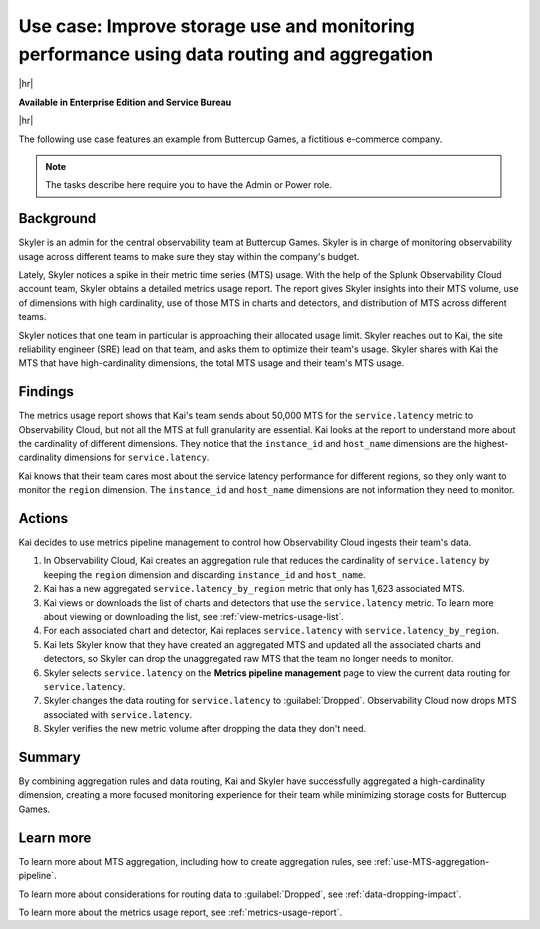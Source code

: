 
.. _pipeline-management-use-cases:

****************************************************************************************************
Use case: Improve storage use and monitoring performance using data routing and aggregation
****************************************************************************************************

.. meta::
    :description: Data routing and aggregation use cases for metrics pipeline management.

|hr|

:strong:`Available in Enterprise Edition and Service Bureau`

|hr|

The following use case features an example from Buttercup Games, a fictitious e-commerce company.

.. note:: The tasks describe here require you to have the Admin or Power role.

Background
===============================================================================

Skyler is an admin for the central observability team at Buttercup Games. Skyler is in charge of monitoring
observability usage across different teams to make sure they stay within the company's budget.

Lately, Skyler notices a spike in their metric time series (MTS) usage. With the help of the Splunk Observability Cloud account team,
Skyler obtains a detailed metrics usage report. The report gives Skyler insights into their MTS volume,
use of dimensions with high cardinality, use of those MTS in charts and detectors, and distribution of MTS across
different teams.

Skyler notices that one team in particular is approaching their allocated usage limit. Skyler reaches out to Kai, the
site reliability engineer (SRE) lead on that team, and asks them to optimize their team's usage. Skyler shares with Kai
the MTS that have high-cardinality dimensions, the total MTS usage and their team's MTS usage.

Findings
===============================================================================

The metrics usage report shows that Kai's team sends about 50,000 MTS for the ``service.latency`` metric to
Observability Cloud, but not all the MTS at full granularity are essential. Kai looks at the report to understand more
about the cardinality of different dimensions. They notice that the ``instance_id`` and ``host_name`` dimensions are the
highest-cardinality dimensions for ``service.latency``.

Kai knows that their team cares most about the service latency performance for different regions,
so they only want to monitor the ``region`` dimension. The ``instance_id`` and ``host_name`` dimensions are not
information they need to monitor.

Actions
===============================================================================

Kai decides to use metrics pipeline management to control how Observability Cloud ingests their team's data.

#. In Observability Cloud, Kai creates an aggregation rule that reduces the cardinality of ``service.latency`` by keeping the
   ``region`` dimension and discarding ``instance_id`` and ``host_name``.
#. Kai has a new aggregated ``service.latency_by_region`` metric that only has 1,623 associated MTS.
#. Kai views or downloads the list of charts and detectors that use the ``service.latency`` metric. To learn more about
   viewing or downloading the list, see :ref:`view-metrics-usage-list`.
#. For each associated chart and detector, Kai replaces ``service.latency`` with ``service.latency_by_region``.
#. Kai lets Skyler know that they have created an aggregated MTS and updated all the associated charts and detectors,
   so Skyler can drop the unaggregated raw MTS that the team no longer needs to monitor.
#. Skyler selects ``service.latency`` on the :strong:`Metrics pipeline management` page to view the current data routing
   for ``service.latency``.
#. Skyler changes the data routing for ``service.latency`` to :guilabel:`Dropped`. Observability Cloud now drops MTS associated with ``service.latency``.
#. Skyler verifies the new metric volume after dropping the data they don't need.

Summary
===============================================================================

By combining aggregation rules and data routing, Kai and Skyler have successfully aggregated a high-cardinality dimension,
creating a more focused monitoring experience for their team while minimizing storage costs for Buttercup Games.

Learn more
===============================================================================

To learn more about MTS aggregation, including how to create aggregation rules, see :ref:`use-MTS-aggregation-pipeline`.

To learn more about considerations for routing data to :guilabel:`Dropped`, see :ref:`data-dropping-impact`.

To learn more about the metrics usage report, see :ref:`metrics-usage-report`.